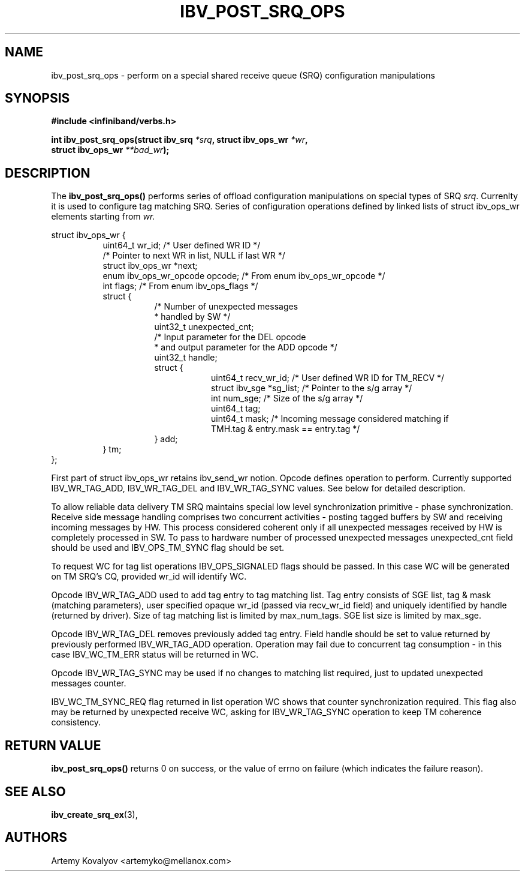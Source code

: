 .\" -*- nroff -*-
.\" Licensed under the OpenIB.org BSD license (FreeBSD Variant) - See COPYING.md
.\"
.TH IBV_POST_SRQ_OPS 3 2017-03-26 libibverbs "Libibverbs Programmer's Manual"
.SH "NAME"
ibv_post_srq_ops \- perform on a special shared receive queue (SRQ)
configuration manipulations
.SH "SYNOPSIS"
.nf
.B #include <infiniband/verbs.h>
.sp
.BI "int ibv_post_srq_ops(struct ibv_srq " "*srq" ", struct ibv_ops_wr " "*wr" ,
.BI "                     struct ibv_ops_wr " "**bad_wr" );
.fi
.SH "DESCRIPTION"
The
.B ibv_post_srq_ops()
performs series of offload configuration manipulations on special types of SRQ
.I srq\fR. Currenlty it is used to configure tag matching SRQ. Series of configuration
operations defined by linked lists of struct ibv_ops_wr elements starting from
.I wr.
.PP
.nf
struct ibv_ops_wr {
.in +8
uint64_t                wr_id;   /* User defined WR ID */
/* Pointer to next WR in list, NULL if last WR */
struct ibv_ops_wr      *next;
enum ibv_ops_wr_opcode  opcode;  /* From enum ibv_ops_wr_opcode */
int                     flags;   /* From enum ibv_ops_flags */
struct {
.in +8
/* Number of unexpected messages
 * handled by SW */
uint32_t unexpected_cnt;
/* Input parameter for the DEL opcode
 * and output parameter for the ADD opcode */
uint32_t handle;
struct {
.in +8
uint64_t                recv_wr_id;   /* User defined WR ID for TM_RECV */
struct ibv_sge         *sg_list; /* Pointer to the s/g array */
int                     num_sge; /* Size of the s/g array */
uint64_t                tag;
uint64_t                mask;    /* Incoming message considered matching if
                                    TMH.tag & entry.mask == entry.tag */
.in -8
} add;
.in -8
} tm;
.in -8
};
.fi
.PP
First part of struct ibv_ops_wr retains ibv_send_wr notion.
Opcode defines operation to perform. Currently supported IBV_WR_TAG_ADD,
IBV_WR_TAG_DEL and IBV_WR_TAG_SYNC values. See below for detailed
description.
.PP
To allow reliable data delivery TM SRQ maintains special low level
synchronization primitive - phase synchronization. Receive side message
handling comprises two concurrent activities - posting tagged buffers by
SW and receiving incoming messages by HW. This process considered
coherent only if all unexpected messages received by HW is completely
processed in SW. To pass to hardware number of processed unexpected
messages unexpected_cnt field should be used and IBV_OPS_TM_SYNC flag
should be set.
.PP
To request WC for tag list operations IBV_OPS_SIGNALED flags should be
passed. In this case WC will be generated on TM SRQ's CQ, provided wr_id
will identify WC.
.PP
Opcode IBV_WR_TAG_ADD used to add tag entry to tag matching list.
Tag entry consists of SGE list, tag & mask (matching parameters),
user specified opaque wr_id (passed via recv_wr_id field) and uniquely
identified by handle (returned by driver).
Size of tag matching list is limited by max_num_tags.
SGE list size is limited by max_sge.
.PP
Opcode IBV_WR_TAG_DEL removes previously added tag entry.
Field handle should be set to value returned by previously performed
IBV_WR_TAG_ADD operation.
Operation may fail due to concurrent tag consumption - in this case IBV_WC_TM_ERR
status will be returned in WC.
.PP
Opcode IBV_WR_TAG_SYNC may be used if no changes to matching list
required, just to updated unexpected messages counter.
.PP
IBV_WC_TM_SYNC_REQ flag returned in list operation WC shows that counter
synchronization required. This flag also may be returned by unexpected receive WC,
asking for IBV_WR_TAG_SYNC operation to keep TM coherence consistency.
.SH "RETURN VALUE"
.B ibv_post_srq_ops()
returns 0 on success, or the value of errno on failure (which indicates the
failure reason).
.SH "SEE ALSO"
.BR ibv_create_srq_ex (3),
.SH "AUTHORS"
.TP
Artemy Kovalyov <artemyko@mellanox.com>
